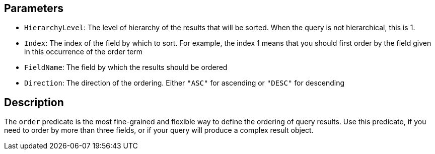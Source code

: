== Parameters

* `HierarchyLevel`: The level of hierarchy of the results that will be sorted. When the query is not hierarchical, this is 1.
* `Index`: The index of the field by which to sort. For example, the index 1 means that you should first order by the field given in this occurrence of the order term
* `FieldName`: The field by which the results should be ordered
* `Direction`: The direction of the ordering. Either `"ASC"` for ascending or `"DESC"` for descending

== Description

The `order` predicate is the most fine-grained and flexible way to define the ordering of query results. Use this predicate, if you need to order by more than three fields, or if your query will produce a complex result object.
